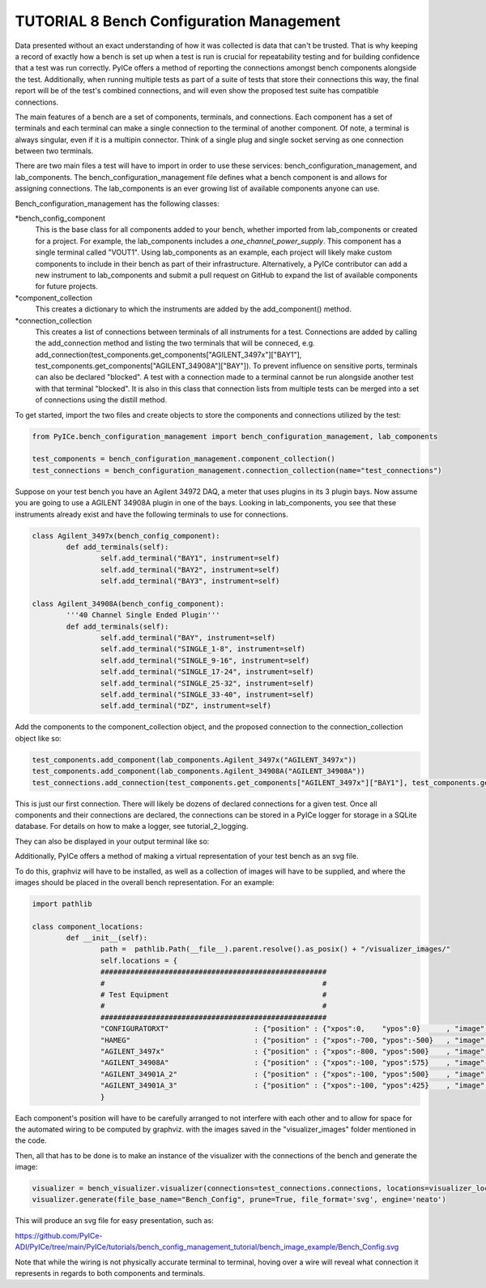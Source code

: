 ========================
TUTORIAL 8 Bench Configuration Management
========================

Data presented without an exact understanding of how it was collected is data that can't be trusted. That is why keeping a record of exactly how a bench is set up when a test is run is crucial for repeatability testing and for building confidence that a test was run correctly. PyICe offers a method of reporting the connections amongst bench components alongside the test. Additionally, when running multiple tests as part of a suite of tests that store their connections this way, the final report will be of the test's combined connections, and will even show the proposed test suite has compatible connections.


The main features of a bench are a set of components, terminals, and connections. Each component has a set of terminals and each terminal can make a single connection to the terminal of another component. Of note, a terminal is always singular, even if it is a multipin connector. Think of a single plug and single socket serving as one connection between two terminals.

There are two main files a test will have to import in order to use these services: bench_configuration_management, and lab_components. The bench_configuration_management file defines what a bench component is and allows for assigning connections. The lab_components is an ever growing list of available components anyone can use.

Bench_configuration_management has the following classes:

*bench_config_component
	This is the base class for all components added to your bench, whether imported from lab_components or created for a project. For example, the lab_components includes a *one_channel_power_supply*. This component has a single terminal called "VOUT1". Using lab_components as an example, each project will likely make custom components to include in their bench as part of their infrastructure. Alternatively, a PyICe contributor can add a new instrument to lab_components and submit a pull request on GitHub to expand the list of available components for future projects.
*component_collection
	This creates a dictionary to which the instruments are added by the add_component() method.
*connection_collection
	This creates a list of connections between terminals of all instruments for a test. Connections are added by calling the add_connection method and listing the two terminals that will be conneced, e.g. add_connection(test_components.get_components["AGILENT_3497x"]["BAY1"], test_components.get_components["AGILENT_34908A"]["BAY"]). To prevent influence on sensitive ports, terminals can also be declared "blocked". A test with a connection made to a terminal cannot be run alongside another test with that terminal "blocked".
	It is also in this class that connection lists from multiple tests can be merged into a set of connections using the distill method.

To get started, import the two files and create objects to store the components and connections utilized by the test:

.. code-block:: python

   from PyICe.bench_configuration_management import bench_configuration_management, lab_components
   
   test_components = bench_configuration_management.component_collection()
   test_connections = bench_configuration_management.connection_collection(name="test_connections")


Suppose on your test bench you have an Agilent 34972 DAQ, a meter that uses plugins in its 3 plugin bays. Now assume you are going to use a AGILENT 34908A plugin in one of the bays. Looking in lab_components, you see that these instruments already exist and have the following terminals to use for connections.

.. code-block:: python

	class Agilent_3497x(bench_config_component):
		def add_terminals(self):
			self.add_terminal("BAY1", instrument=self)
			self.add_terminal("BAY2", instrument=self)
			self.add_terminal("BAY3", instrument=self)

	class Agilent_34908A(bench_config_component):
		'''40 Channel Single Ended Plugin'''
		def add_terminals(self):
			self.add_terminal("BAY", instrument=self)
			self.add_terminal("SINGLE_1-8", instrument=self)
			self.add_terminal("SINGLE_9-16", instrument=self)
			self.add_terminal("SINGLE_17-24", instrument=self)
			self.add_terminal("SINGLE_25-32", instrument=self)
			self.add_terminal("SINGLE_33-40", instrument=self)
			self.add_terminal("DZ", instrument=self)

Add the components to the component_collection object, and the proposed connection to the connection_collection object like so:

.. code-block:: python

    test_components.add_component(lab_components.Agilent_3497x("AGILENT_3497x"))
    test_components.add_component(lab_components.Agilent_34908A("AGILENT_34908A"))
    test_connections.add_connection(test_components.get_components["AGILENT_3497x"]["BAY1"], test_components.get_components["AGILENT_34908A"]["BAY"])

This is just our first connection. There will likely be dozens of declared connections for a given test. Once all components and their connections are declared, the connections can be stored in a PyICe logger for storage in a SQLite database. For details on how to make a logger, see tutorial_2_logging.


.. code-block:: python
	logger.add_channel_dummy("bench_connections")
	logger.write("bench_connections", test_connections.get_connections())

They can also be displayed in your output terminal like so:

.. code-block:: python
	print(test_connections.print_connections())

Additionally, PyICe offers a method of making a virtual representation of your test bench as an svg file.

To do this, graphviz will have to be installed, as well as a collection of images will have to be supplied, and where the images should be placed in the overall bench representation. For an example:

.. code-block:: python

	import pathlib

	class component_locations:
		def __init__(self):
			path =  pathlib.Path(__file__).parent.resolve().as_posix() + "/visualizer_images/"
			self.locations = {
			#####################################################
			#                                                   #
			# Test Equipment                                    #
			#                                                   #
			#####################################################
			"CONFIGURATORXT"                    : {"position" : {"xpos":0,    "ypos":0}      , "image" : f"{path}ConfigXT.PNG", "use_label" : False},
			"HAMEG"                             : {"position" : {"xpos":-700, "ypos":-500}   , "image" : f"{path}Hameg4040.PNG", "use_label" : False},
			"AGILENT_3497x"                     : {"position" : {"xpos":-800, "ypos":500}    , "image" : f"{path}Agilent34970.PNG", "use_label" : False},
			"AGILENT_34908A"                    : {"position" : {"xpos":-100, "ypos":575}    , "image" : f"{path}Agilent34908a.PNG", "use_label" : False},
			"AGILENT_34901A_2"                  : {"position" : {"xpos":-100, "ypos":500}    , "image" : f"{path}Agilent34901A.PNG", "use_label" : False},
			"AGILENT_34901A_3"                  : {"position" : {"xpos":-100, "ypos":425}    , "image" : f"{path}Agilent34901A.PNG", "use_label" : False},
			}

Each component's position will have to be carefully arranged to not interfere with each other and to allow for space for the automated wiring to be computed by graphviz.
with the images saved in the "visualizer_images" folder mentioned in the code.

Then, all that has to be done is to make an instance of the visualizer with the connections of the bench and generate the image:

.. code-block:: python

    visualizer = bench_visualizer.visualizer(connections=test_connections.connections, locations=visualizer_locations.component_locations().locations)
    visualizer.generate(file_base_name="Bench_Config", prune=True, file_format='svg', engine='neato')

This will produce an svg file for easy presentation, such as:

https://github.com/PyICe-ADI/PyICe/tree/main/PyICe/tutorials/bench_config_management_tutorial/bench_image_example/Bench_Config.svg

Note that while the wiring is not physically accurate terminal to terminal, hoving over a wire will reveal what connection it represents in regards to both components and terminals.